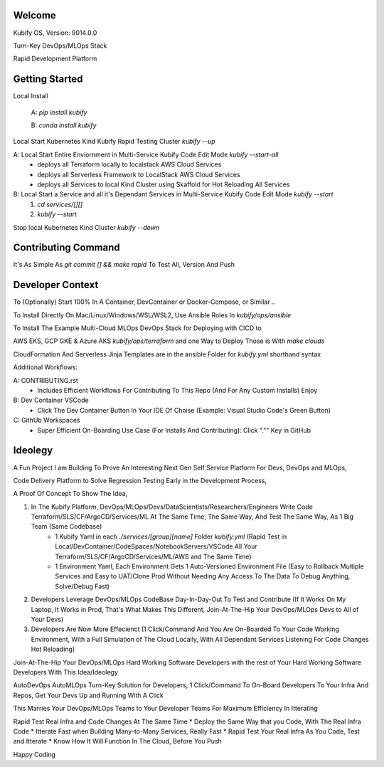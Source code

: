 Welcome
=======

Kubify OS, Version: 9014.0.0

Turn-Key DevOps/MLOps Stack

Rapid Development Platform


Getting Started
===============

Local Install

    A: `pip install kubify`

    B: `conda install kubify`

Local Start Kubernetes Kind Kubify Rapid Testing Cluster `kubify --up`

A: Local Start Entire Enviornment in Multi-Service Kubify Code Edit Mode `kubify --start-all`
    * deploys all Terraform locally to localstack AWS Cloud Services
    * deploys all Serverless Framework to LocalStack AWS Cloud Services
    * deploys all Services to local Kind Cluster using Skaffold for Hot Reloading All Services

B: Local Start a Service and all it's Dependant Services in Multi-Service Kubify Code Edit Mode `kubify --start`
    1. `cd services/[][]`
    2. `kubify --start`

Stop local Kubernetes Kind Cluster `kubify --down`


Contributing Command
====================


It's As Simple As `git commit [] && make rapid` To Test All, Version And Push



Developer Context
=================


To (Optionally) Start 100% In A Container, DevContainer or Docker-Compose, or Similar ..

To Install Directly On Mac/Linux/Windows/WSL/WSL2, Use Ansible Roles In `kubify/ops/ansible`

To Install The Example Multi-Cloud MLOps DevOps Stack for Deploying with CICD to 

AWS EKS, GCP GKE & Azure AKS `kubify/ops/terraform` and one Way to Deploy Those is With `make clouds`

CloudFormation And Serverless Jinja Templates are in the ansible Folder for `kubify.yml` shorthand syntax

Additional Workflows:

A: CONTRIBUTING.rst
   * Includes Efficient Workflows For Contributing To This Repo (And For Any Custom Installs) Enjoy
B: Dev Container VSCode
   * Click The Dev Container Button In Your IDE Of Choise (Example: Visual Studio Code's Green Button)
C: GithUb Workspaces
   * Super Efficient On-Boarding Use Case (For Installs And Contributing): Click "."" Key in GitHub


Ideolegy
========


A Fun Project I am Building To Prove An Interesting Next Gen Self Service Platform For Devs, DevOps and MLOps, 

Code Delivery Platform to Solve Regression Testing Early in the Development Process,

A Proof Of Concept To Show The Idea, 

1. In The Kubify Platform, DevOps/MLOps/Devs/DataScientists/Researchers/Engineers Write Code Terraform/SLS/CF/ArgoCD/Services/ML At The Same Time, The Same Way, And Test The Same Way, As 1 Big Team (Same Codebase)
    * 1 Kubify Yaml in each `./services/[group][name]` Folder `kubify.yml` (Rapid Test in Local/DevContainer/CodeSpaces/NotebookServers/VSCode All Your Terraform/SLS/CF/ArgoCD/Services/ML/AWS and The Same Time)
    * 1 Environment Yaml, Each Environment Gets 1 Auto-Versioned Environment File (Easy to Rollback Multiple Services and Easy to UAT/Clone Prod Without Needing Any Access To The Data To Debug Anything, Solve/Debug Fast)
2. Developers Leverage DevOps/MLOps CodeBase Day-In-Day-Out To Test and Contribute (If It Works On My Laptop, It Works in Prod, That's What Makes This Different, Join-At-The-Hip Your DevOps/MLOps Devs to All of Your Devs)
3. Developers Are Now More Effecienct (1 Click/Command And You Are On-Boarded To Your Code Working Environment, With a Full Simulation of The Cloud Locally, With All Dependant Services Listening For Code Changes Hot Reloading)

Join-At-The-Hip Your DevOps/MLOps Hard Working Software Developers with the rest of Your Hard Working Software Developers With This Idea/Ideolegy

AutoDevOps AutoMLOps Turn-Key Solution for Developers, 1 Click/Command To On-Board Developers To Your Infra And Repos, Get Your Devs Up and Running With A Click

This Marries Your DevOps/MLOps Teams to Your Developer Teams For Maximum Efficiency In Itterating

Rapid Test Real Infra and Code Changes At The Same Time
* Deploy the Same Way that you Code, With The Real Infra Code
* Itterate Fast when Building Many-to-Many Services, Really Fast
* Rapid Test Your Real Infra As You Code, Test and Itterate
* Know How It Will Function In The Cloud, Before You Push

Happy Coding